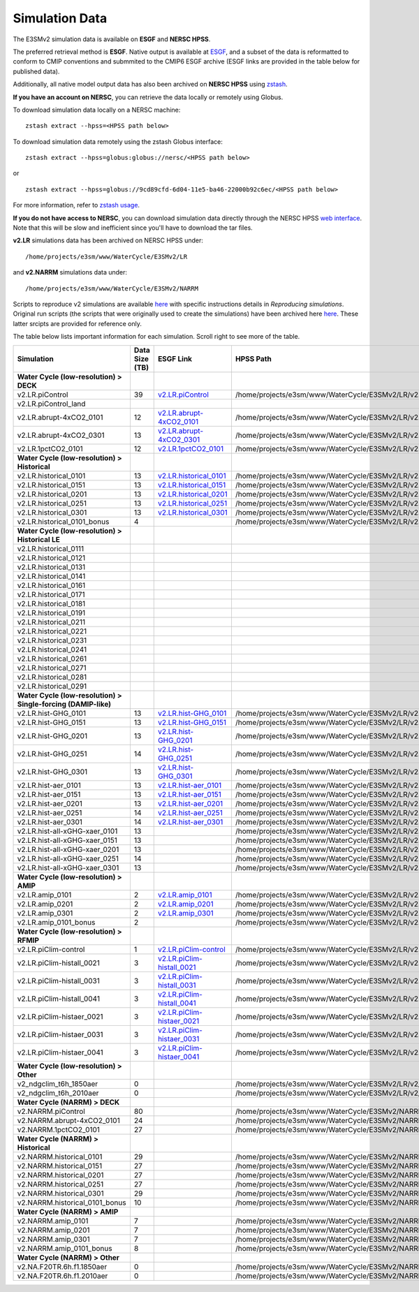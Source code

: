 ***************
Simulation Data 
***************

The E3SMv2 simulation data is available on **ESGF** and **NERSC HPSS**.

The preferred retrieval method is **ESGF**. Native output is available at `ESGF <https://esgf-node.llnl.gov/search/e3sm/?model_version=2_0>`_, and a subset of the data is reformatted to conform to CMIP conventions and submmited to the CMIP6 ESGF archive (ESGF links are provided in the table below for published data).

Additionally, all native model output data has also been archived on **NERSC HPSS** using `zstash <https://e3sm-project.github.io/zstash>`_.

**If you have an account on NERSC**, you can retrieve the data locally or remotely using Globus.

To download simulation data locally on a NERSC machine: ::

   zstash extract --hpss=<HPSS path below>

To download simulation data remotely using the zstash Globus interface: ::

   zstash extract --hpss=globus:globus://nersc/<HPSS path below>

or ::

   zstash extract --hpss=globus://9cd89cfd-6d04-11e5-ba46-22000b92c6ec/<HPSS path below>

For more information, refer to `zstash usage <https://e3sm-project.github.io/zstash/_build/html/master/usage.html#extract>`_.

**If you do not have access to NERSC**, you can download simulation data directly through the  NERSC HPSS
`web interface <https://portal.nersc.gov/archive/home/projects/e3sm/www/WaterCycle/E3SMv2>`_.
Note that this will be slow and inefficient since you'll have to download the tar files.

**v2.LR** simulations data has been archived on NERSC HPSS under: ::

  /home/projects/e3sm/www/WaterCycle/E3SMv2/LR

and **v2.NARRM** simulations data under: ::

  /home/projects/e3sm/www/WaterCycle/E3SMv2/NARRM


Scripts to reproduce v2 simulations are available `here <https://github.com/E3SM-Project/e3sm_data_docs/tree/main/run_scripts/v2/reproduce/>`_
with specific instructions details in `Reproducing simulations`.
Original run scripts (the scripts that were originally used to create the simulations) have been archived here `here <https://github.com/E3SM-Project/e3sm_data_docs/tree/main/run_scripts/v2/original/>`_. These latter srcipts are provided for reference only.

The table below lists important information for each simulation. Scroll right to see more of the table.

+-------------------------------------------------------------------+-----------------+--------------------------------------------------------------------------------------------------------------------------------------------------------+----------------------------------------------------------------------------------+
| Simulation                                                        | Data Size (TB)  | ESGF Link                                                                                                                                              | HPSS Path                                                                        |
+===================================================================+=================+========================================================================================================================================================+==================================================================================+
| **Water Cycle (low-resolution) > DECK**                           |                 |                                                                                                                                                        |                                                                                  |
+-------------------------------------------------------------------+-----------------+--------------------------------------------------------------------------------------------------------------------------------------------------------+----------------------------------------------------------------------------------+
| v2.LR.piControl                                                   | 39              | `v2.LR.piControl <https://esgf-node.llnl.gov/search/e3sm/?model_version=2_0&experiment=piControl&ensemble_member=ens1>`_                               | /home/projects/e3sm/www/WaterCycle/E3SMv2/LR/v2.LR.piControl                     |
+-------------------------------------------------------------------+-----------------+--------------------------------------------------------------------------------------------------------------------------------------------------------+----------------------------------------------------------------------------------+
| v2.LR.piControl_land                                              |                 |                                                                                                                                                        |                                                                                  |
+-------------------------------------------------------------------+-----------------+--------------------------------------------------------------------------------------------------------------------------------------------------------+----------------------------------------------------------------------------------+
| v2.LR.abrupt-4xCO2_0101                                           | 12              | `v2.LR.abrupt-4xCO2_0101 <https://esgf-node.llnl.gov/search/e3sm/?model_version=2_0&experiment=abrupt-4xCO2&ensemble_member=ens1>`_                    | /home/projects/e3sm/www/WaterCycle/E3SMv2/LR/v2.LR.abrupt-4xCO2_0101             |
+-------------------------------------------------------------------+-----------------+--------------------------------------------------------------------------------------------------------------------------------------------------------+----------------------------------------------------------------------------------+
| v2.LR.abrupt-4xCO2_0301                                           | 13              | `v2.LR.abrupt-4xCO2_0301 <https://esgf-node.llnl.gov/search/e3sm/?model_version=2_0&experiment=abrupt-4xCO2&ensemble_member=ens2>`_                    | /home/projects/e3sm/www/WaterCycle/E3SMv2/LR/v2.LR.abrupt-4xCO2_0301             |
+-------------------------------------------------------------------+-----------------+--------------------------------------------------------------------------------------------------------------------------------------------------------+----------------------------------------------------------------------------------+
| v2.LR.1pctCO2_0101                                                | 12              | `v2.LR.1pctCO2_0101 <https://esgf-node.llnl.gov/search/e3sm/?model_version=2_0&experiment=1pctCO2&ensemble_member=ens1>`_                              | /home/projects/e3sm/www/WaterCycle/E3SMv2/LR/v2.LR.1pctCO2_0101                  |
+-------------------------------------------------------------------+-----------------+--------------------------------------------------------------------------------------------------------------------------------------------------------+----------------------------------------------------------------------------------+
| **Water Cycle (low-resolution) > Historical**                     |                 |                                                                                                                                                        |                                                                                  |
+-------------------------------------------------------------------+-----------------+--------------------------------------------------------------------------------------------------------------------------------------------------------+----------------------------------------------------------------------------------+
| v2.LR.historical_0101                                             | 13              | `v2.LR.historical_0101 <https://esgf-node.llnl.gov/search/e3sm/?model_version=2_0&experiment=historical&ensemble_member=ens1>`_                        | /home/projects/e3sm/www/WaterCycle/E3SMv2/LR/v2.LR.historical_0101               |
+-------------------------------------------------------------------+-----------------+--------------------------------------------------------------------------------------------------------------------------------------------------------+----------------------------------------------------------------------------------+
| v2.LR.historical_0151                                             | 13              | `v2.LR.historical_0151 <https://esgf-node.llnl.gov/search/e3sm/?model_version=2_0&experiment=historical&ensemble_member=ens2>`_                        | /home/projects/e3sm/www/WaterCycle/E3SMv2/LR/v2.LR.historical_0151               |
+-------------------------------------------------------------------+-----------------+--------------------------------------------------------------------------------------------------------------------------------------------------------+----------------------------------------------------------------------------------+
| v2.LR.historical_0201                                             | 13              | `v2.LR.historical_0201 <https://esgf-node.llnl.gov/search/e3sm/?model_version=2_0&experiment=historical&ensemble_member=ens3>`_                        | /home/projects/e3sm/www/WaterCycle/E3SMv2/LR/v2.LR.historical_0201               |
+-------------------------------------------------------------------+-----------------+--------------------------------------------------------------------------------------------------------------------------------------------------------+----------------------------------------------------------------------------------+
| v2.LR.historical_0251                                             | 13              | `v2.LR.historical_0251 <https://esgf-node.llnl.gov/search/e3sm/?model_version=2_0&experiment=historical&ensemble_member=ens4>`_                        | /home/projects/e3sm/www/WaterCycle/E3SMv2/LR/v2.LR.historical_0251               |
+-------------------------------------------------------------------+-----------------+--------------------------------------------------------------------------------------------------------------------------------------------------------+----------------------------------------------------------------------------------+
| v2.LR.historical_0301                                             | 13              | `v2.LR.historical_0301 <https://esgf-node.llnl.gov/search/e3sm/?model_version=2_0&experiment=historical&ensemble_member=ens5>`_                        | /home/projects/e3sm/www/WaterCycle/E3SMv2/LR/v2.LR.historical_0301               |
+-------------------------------------------------------------------+-----------------+--------------------------------------------------------------------------------------------------------------------------------------------------------+----------------------------------------------------------------------------------+
| v2.LR.historical_0101_bonus                                       | 4               |                                                                                                                                                        | /home/projects/e3sm/www/WaterCycle/E3SMv2/LR/v2.LR.historical_0101_bonus         |
+-------------------------------------------------------------------+-----------------+--------------------------------------------------------------------------------------------------------------------------------------------------------+----------------------------------------------------------------------------------+
| **Water Cycle (low-resolution) > Historical LE**                  |                 |                                                                                                                                                        |                                                                                  |
+-------------------------------------------------------------------+-----------------+--------------------------------------------------------------------------------------------------------------------------------------------------------+----------------------------------------------------------------------------------+
| v2.LR.historical_0111                                             |                 |                                                                                                                                                        |                                                                                  |
+-------------------------------------------------------------------+-----------------+--------------------------------------------------------------------------------------------------------------------------------------------------------+----------------------------------------------------------------------------------+
| v2.LR.historical_0121                                             |                 |                                                                                                                                                        |                                                                                  |
+-------------------------------------------------------------------+-----------------+--------------------------------------------------------------------------------------------------------------------------------------------------------+----------------------------------------------------------------------------------+
| v2.LR.historical_0131                                             |                 |                                                                                                                                                        |                                                                                  |
+-------------------------------------------------------------------+-----------------+--------------------------------------------------------------------------------------------------------------------------------------------------------+----------------------------------------------------------------------------------+
| v2.LR.historical_0141                                             |                 |                                                                                                                                                        |                                                                                  |
+-------------------------------------------------------------------+-----------------+--------------------------------------------------------------------------------------------------------------------------------------------------------+----------------------------------------------------------------------------------+
| v2.LR.historical_0161                                             |                 |                                                                                                                                                        |                                                                                  |
+-------------------------------------------------------------------+-----------------+--------------------------------------------------------------------------------------------------------------------------------------------------------+----------------------------------------------------------------------------------+
| v2.LR.historical_0171                                             |                 |                                                                                                                                                        |                                                                                  |
+-------------------------------------------------------------------+-----------------+--------------------------------------------------------------------------------------------------------------------------------------------------------+----------------------------------------------------------------------------------+
| v2.LR.historical_0181                                             |                 |                                                                                                                                                        |                                                                                  |
+-------------------------------------------------------------------+-----------------+--------------------------------------------------------------------------------------------------------------------------------------------------------+----------------------------------------------------------------------------------+
| v2.LR.historical_0191                                             |                 |                                                                                                                                                        |                                                                                  |
+-------------------------------------------------------------------+-----------------+--------------------------------------------------------------------------------------------------------------------------------------------------------+----------------------------------------------------------------------------------+
| v2.LR.historical_0211                                             |                 |                                                                                                                                                        |                                                                                  |
+-------------------------------------------------------------------+-----------------+--------------------------------------------------------------------------------------------------------------------------------------------------------+----------------------------------------------------------------------------------+
| v2.LR.historical_0221                                             |                 |                                                                                                                                                        |                                                                                  |
+-------------------------------------------------------------------+-----------------+--------------------------------------------------------------------------------------------------------------------------------------------------------+----------------------------------------------------------------------------------+
| v2.LR.historical_0231                                             |                 |                                                                                                                                                        |                                                                                  |
+-------------------------------------------------------------------+-----------------+--------------------------------------------------------------------------------------------------------------------------------------------------------+----------------------------------------------------------------------------------+
| v2.LR.historical_0241                                             |                 |                                                                                                                                                        |                                                                                  |
+-------------------------------------------------------------------+-----------------+--------------------------------------------------------------------------------------------------------------------------------------------------------+----------------------------------------------------------------------------------+
| v2.LR.historical_0261                                             |                 |                                                                                                                                                        |                                                                                  |
+-------------------------------------------------------------------+-----------------+--------------------------------------------------------------------------------------------------------------------------------------------------------+----------------------------------------------------------------------------------+
| v2.LR.historical_0271                                             |                 |                                                                                                                                                        |                                                                                  |
+-------------------------------------------------------------------+-----------------+--------------------------------------------------------------------------------------------------------------------------------------------------------+----------------------------------------------------------------------------------+
| v2.LR.historical_0281                                             |                 |                                                                                                                                                        |                                                                                  |
+-------------------------------------------------------------------+-----------------+--------------------------------------------------------------------------------------------------------------------------------------------------------+----------------------------------------------------------------------------------+
| v2.LR.historical_0291                                             |                 |                                                                                                                                                        |                                                                                  |
+-------------------------------------------------------------------+-----------------+--------------------------------------------------------------------------------------------------------------------------------------------------------+----------------------------------------------------------------------------------+
| **Water Cycle (low-resolution) > Single-forcing (DAMIP-like)**    |                 |                                                                                                                                                        |                                                                                  |
+-------------------------------------------------------------------+-----------------+--------------------------------------------------------------------------------------------------------------------------------------------------------+----------------------------------------------------------------------------------+
| v2.LR.hist-GHG_0101                                               | 13              | `v2.LR.hist-GHG_0101 <https://esgf-node.llnl.gov/search/e3sm/?model_version=2_0&experiment=hist-GHG&ensemble_member=ens1>`_                            | /home/projects/e3sm/www/WaterCycle/E3SMv2/LR/v2.LR.hist-GHG_0101                 |
+-------------------------------------------------------------------+-----------------+--------------------------------------------------------------------------------------------------------------------------------------------------------+----------------------------------------------------------------------------------+
| v2.LR.hist-GHG_0151                                               | 13              | `v2.LR.hist-GHG_0151 <https://esgf-node.llnl.gov/search/e3sm/?model_version=2_0&experiment=hist-GHG&ensemble_member=ens2>`_                            | /home/projects/e3sm/www/WaterCycle/E3SMv2/LR/v2.LR.hist-GHG_0151                 |
+-------------------------------------------------------------------+-----------------+--------------------------------------------------------------------------------------------------------------------------------------------------------+----------------------------------------------------------------------------------+
| v2.LR.hist-GHG_0201                                               | 13              | `v2.LR.hist-GHG_0201 <https://esgf-node.llnl.gov/search/e3sm/?model_version=2_0&experiment=hist-GHG&ensemble_member=ens3>`_                            | /home/projects/e3sm/www/WaterCycle/E3SMv2/LR/v2.LR.hist-GHG_0201                 |
+-------------------------------------------------------------------+-----------------+--------------------------------------------------------------------------------------------------------------------------------------------------------+----------------------------------------------------------------------------------+
| v2.LR.hist-GHG_0251                                               | 14              | `v2.LR.hist-GHG_0251 <https://esgf-node.llnl.gov/search/e3sm/?model_version=2_0&experiment=hist-GHG&ensemble_member=ens4>`_                            | /home/projects/e3sm/www/WaterCycle/E3SMv2/LR/v2.LR.hist-GHG_0251                 |
+-------------------------------------------------------------------+-----------------+--------------------------------------------------------------------------------------------------------------------------------------------------------+----------------------------------------------------------------------------------+
| v2.LR.hist-GHG_0301                                               | 13              | `v2.LR.hist-GHG_0301 <https://esgf-node.llnl.gov/search/e3sm/?model_version=2_0&experiment=hist-GHG&ensemble_member=ens5>`_                            | /home/projects/e3sm/www/WaterCycle/E3SMv2/LR/v2.LR.hist-GHG_0301                 |
+-------------------------------------------------------------------+-----------------+--------------------------------------------------------------------------------------------------------------------------------------------------------+----------------------------------------------------------------------------------+
| v2.LR.hist-aer_0101                                               | 13              | `v2.LR.hist-aer_0101 <https://esgf-node.llnl.gov/search/e3sm/?model_version=2_0&experiment=hist-aer&ensemble_member=ens1>`_                            | /home/projects/e3sm/www/WaterCycle/E3SMv2/LR/v2.LR.hist-aer_0101                 |
+-------------------------------------------------------------------+-----------------+--------------------------------------------------------------------------------------------------------------------------------------------------------+----------------------------------------------------------------------------------+
| v2.LR.hist-aer_0151                                               | 13              | `v2.LR.hist-aer_0151 <https://esgf-node.llnl.gov/search/e3sm/?model_version=2_0&experiment=hist-aer&ensemble_member=ens2>`_                            | /home/projects/e3sm/www/WaterCycle/E3SMv2/LR/v2.LR.hist-aer_0151                 |
+-------------------------------------------------------------------+-----------------+--------------------------------------------------------------------------------------------------------------------------------------------------------+----------------------------------------------------------------------------------+
| v2.LR.hist-aer_0201                                               | 13              | `v2.LR.hist-aer_0201 <https://esgf-node.llnl.gov/search/e3sm/?model_version=2_0&experiment=hist-aer&ensemble_member=ens3>`_                            | /home/projects/e3sm/www/WaterCycle/E3SMv2/LR/v2.LR.hist-aer_0201                 |
+-------------------------------------------------------------------+-----------------+--------------------------------------------------------------------------------------------------------------------------------------------------------+----------------------------------------------------------------------------------+
| v2.LR.hist-aer_0251                                               | 14              | `v2.LR.hist-aer_0251 <https://esgf-node.llnl.gov/search/e3sm/?model_version=2_0&experiment=hist-aer&ensemble_member=ens4>`_                            | /home/projects/e3sm/www/WaterCycle/E3SMv2/LR/v2.LR.hist-aer_0251                 |
+-------------------------------------------------------------------+-----------------+--------------------------------------------------------------------------------------------------------------------------------------------------------+----------------------------------------------------------------------------------+
| v2.LR.hist-aer_0301                                               | 14              | `v2.LR.hist-aer_0301 <https://esgf-node.llnl.gov/search/e3sm/?model_version=2_0&experiment=hist-aer&ensemble_member=ens5>`_                            | /home/projects/e3sm/www/WaterCycle/E3SMv2/LR/v2.LR.hist-aer_0301                 |
+-------------------------------------------------------------------+-----------------+--------------------------------------------------------------------------------------------------------------------------------------------------------+----------------------------------------------------------------------------------+
| v2.LR.hist-all-xGHG-xaer_0101                                     | 13              |                                                                                                                                                        | /home/projects/e3sm/www/WaterCycle/E3SMv2/LR/v2.LR.hist-all-xGHG-xaer_0101       |
+-------------------------------------------------------------------+-----------------+--------------------------------------------------------------------------------------------------------------------------------------------------------+----------------------------------------------------------------------------------+
| v2.LR.hist-all-xGHG-xaer_0151                                     | 13              |                                                                                                                                                        | /home/projects/e3sm/www/WaterCycle/E3SMv2/LR/v2.LR.hist-all-xGHG-xaer_0151       |
+-------------------------------------------------------------------+-----------------+--------------------------------------------------------------------------------------------------------------------------------------------------------+----------------------------------------------------------------------------------+
| v2.LR.hist-all-xGHG-xaer_0201                                     | 13              |                                                                                                                                                        | /home/projects/e3sm/www/WaterCycle/E3SMv2/LR/v2.LR.hist-all-xGHG-xaer_0201       |
+-------------------------------------------------------------------+-----------------+--------------------------------------------------------------------------------------------------------------------------------------------------------+----------------------------------------------------------------------------------+
| v2.LR.hist-all-xGHG-xaer_0251                                     | 14              |                                                                                                                                                        | /home/projects/e3sm/www/WaterCycle/E3SMv2/LR/v2.LR.hist-all-xGHG-xaer_0251       |
+-------------------------------------------------------------------+-----------------+--------------------------------------------------------------------------------------------------------------------------------------------------------+----------------------------------------------------------------------------------+
| v2.LR.hist-all-xGHG-xaer_0301                                     | 13              |                                                                                                                                                        | /home/projects/e3sm/www/WaterCycle/E3SMv2/LR/v2.LR.hist-all-xGHG-xaer_0301       |
+-------------------------------------------------------------------+-----------------+--------------------------------------------------------------------------------------------------------------------------------------------------------+----------------------------------------------------------------------------------+
| **Water Cycle (low-resolution) > AMIP**                           |                 |                                                                                                                                                        |                                                                                  |
+-------------------------------------------------------------------+-----------------+--------------------------------------------------------------------------------------------------------------------------------------------------------+----------------------------------------------------------------------------------+
| v2.LR.amip_0101                                                   | 2               | `v2.LR.amip_0101 <https://esgf-node.llnl.gov/search/e3sm/?model_version=2_0&experiment=amip&ensemble_member=ens1>`_                                    | /home/projects/e3sm/www/WaterCycle/E3SMv2/LR/v2.LR.amip_0101                     |
+-------------------------------------------------------------------+-----------------+--------------------------------------------------------------------------------------------------------------------------------------------------------+----------------------------------------------------------------------------------+
| v2.LR.amip_0201                                                   | 2               | `v2.LR.amip_0201 <https://esgf-node.llnl.gov/search/e3sm/?model_version=2_0&experiment=amip&ensemble_member=ens2>`_                                    | /home/projects/e3sm/www/WaterCycle/E3SMv2/LR/v2.LR.amip_0201                     |
+-------------------------------------------------------------------+-----------------+--------------------------------------------------------------------------------------------------------------------------------------------------------+----------------------------------------------------------------------------------+
| v2.LR.amip_0301                                                   | 2               | `v2.LR.amip_0301 <https://esgf-node.llnl.gov/search/e3sm/?model_version=2_0&experiment=amip&ensemble_member=ens3>`_                                    | /home/projects/e3sm/www/WaterCycle/E3SMv2/LR/v2.LR.amip_0301                     |
+-------------------------------------------------------------------+-----------------+--------------------------------------------------------------------------------------------------------------------------------------------------------+----------------------------------------------------------------------------------+
| v2.LR.amip_0101_bonus                                             | 2               |                                                                                                                                                        | /home/projects/e3sm/www/WaterCycle/E3SMv2/LR/v2.LR.amip_0101_bonus               |
+-------------------------------------------------------------------+-----------------+--------------------------------------------------------------------------------------------------------------------------------------------------------+----------------------------------------------------------------------------------+
| **Water Cycle (low-resolution) > RFMIP**                          |                 |                                                                                                                                                        |                                                                                  |
+-------------------------------------------------------------------+-----------------+--------------------------------------------------------------------------------------------------------------------------------------------------------+----------------------------------------------------------------------------------+
| v2.LR.piClim-control                                              | 1               | `v2.LR.piClim-control <https://esgf-node.llnl.gov/search/e3sm/?model_version=2_0&experiment=piClim-control&ensemble_member=ens1>`_                     | /home/projects/e3sm/www/WaterCycle/E3SMv2/LR/v2.LR.piClim-control                |
+-------------------------------------------------------------------+-----------------+--------------------------------------------------------------------------------------------------------------------------------------------------------+----------------------------------------------------------------------------------+
| v2.LR.piClim-histall_0021                                         | 3               | `v2.LR.piClim-histall_0021 <https://esgf-node.llnl.gov/search/e3sm/?model_version=2_0&experiment=piClim-histall&ensemble_member=ens1>`_                | /home/projects/e3sm/www/WaterCycle/E3SMv2/LR/v2.LR.piClim-histall_0021           |
+-------------------------------------------------------------------+-----------------+--------------------------------------------------------------------------------------------------------------------------------------------------------+----------------------------------------------------------------------------------+
| v2.LR.piClim-histall_0031                                         | 3               | `v2.LR.piClim-histall_0031 <https://esgf-node.llnl.gov/search/e3sm/?model_version=2_0&experiment=piClim-histall&ensemble_member=ens2>`_                | /home/projects/e3sm/www/WaterCycle/E3SMv2/LR/v2.LR.piClim-histall_0031           |
+-------------------------------------------------------------------+-----------------+--------------------------------------------------------------------------------------------------------------------------------------------------------+----------------------------------------------------------------------------------+
| v2.LR.piClim-histall_0041                                         | 3               | `v2.LR.piClim-histall_0041 <https://esgf-node.llnl.gov/search/e3sm/?model_version=2_0&experiment=piClim-histall&ensemble_member=ens3>`_                | /home/projects/e3sm/www/WaterCycle/E3SMv2/LR/v2.LR.piClim-histall_0041           |
+-------------------------------------------------------------------+-----------------+--------------------------------------------------------------------------------------------------------------------------------------------------------+----------------------------------------------------------------------------------+
| v2.LR.piClim-histaer_0021                                         | 3               | `v2.LR.piClim-histaer_0021 <https://esgf-node.llnl.gov/search/e3sm/?model_version=2_0&experiment=piClim-histaer&ensemble_member=ens1>`_                | /home/projects/e3sm/www/WaterCycle/E3SMv2/LR/v2.LR.piClim-histaer_0021           |
+-------------------------------------------------------------------+-----------------+--------------------------------------------------------------------------------------------------------------------------------------------------------+----------------------------------------------------------------------------------+
| v2.LR.piClim-histaer_0031                                         | 3               | `v2.LR.piClim-histaer_0031 <https://esgf-node.llnl.gov/search/e3sm/?model_version=2_0&experiment=piClim-histaer&ensemble_member=ens2>`_                | /home/projects/e3sm/www/WaterCycle/E3SMv2/LR/v2.LR.piClim-histaer_0031           |
+-------------------------------------------------------------------+-----------------+--------------------------------------------------------------------------------------------------------------------------------------------------------+----------------------------------------------------------------------------------+
| v2.LR.piClim-histaer_0041                                         | 3               | `v2.LR.piClim-histaer_0041 <https://esgf-node.llnl.gov/search/e3sm/?model_version=2_0&experiment=piClim-histaer&ensemble_member=ens3>`_                | /home/projects/e3sm/www/WaterCycle/E3SMv2/LR/v2.LR.piClim-histaer_0041           |
+-------------------------------------------------------------------+-----------------+--------------------------------------------------------------------------------------------------------------------------------------------------------+----------------------------------------------------------------------------------+
| **Water Cycle (low-resolution) > Other**                          |                 |                                                                                                                                                        |                                                                                  |
+-------------------------------------------------------------------+-----------------+--------------------------------------------------------------------------------------------------------------------------------------------------------+----------------------------------------------------------------------------------+
| v2_ndgclim_t6h_1850aer                                            | 0               |                                                                                                                                                        | /home/projects/e3sm/www/WaterCycle/E3SMv2/LR/v2_ndgclim_t6h_1850aer              |
+-------------------------------------------------------------------+-----------------+--------------------------------------------------------------------------------------------------------------------------------------------------------+----------------------------------------------------------------------------------+
| v2_ndgclim_t6h_2010aer                                            | 0               |                                                                                                                                                        | /home/projects/e3sm/www/WaterCycle/E3SMv2/LR/v2_ndgclim_t6h_2010aer              |
+-------------------------------------------------------------------+-----------------+--------------------------------------------------------------------------------------------------------------------------------------------------------+----------------------------------------------------------------------------------+
| **Water Cycle (NARRM) > DECK**                                    |                 |                                                                                                                                                        |                                                                                  |
+-------------------------------------------------------------------+-----------------+--------------------------------------------------------------------------------------------------------------------------------------------------------+----------------------------------------------------------------------------------+
| v2.NARRM.piControl                                                | 80              |                                                                                                                                                        | /home/projects/e3sm/www/WaterCycle/E3SMv2/NARRM/v2.NARRM.piControl               |
+-------------------------------------------------------------------+-----------------+--------------------------------------------------------------------------------------------------------------------------------------------------------+----------------------------------------------------------------------------------+
| v2.NARRM.abrupt-4xCO2_0101                                        | 24              |                                                                                                                                                        | /home/projects/e3sm/www/WaterCycle/E3SMv2/NARRM/v2.NARRM.abrupt-4xCO2_0101       |
+-------------------------------------------------------------------+-----------------+--------------------------------------------------------------------------------------------------------------------------------------------------------+----------------------------------------------------------------------------------+
| v2.NARRM.1pctCO2_0101                                             | 27              |                                                                                                                                                        | /home/projects/e3sm/www/WaterCycle/E3SMv2/NARRM/v2.NARRM.1pctCO2_0101            |
+-------------------------------------------------------------------+-----------------+--------------------------------------------------------------------------------------------------------------------------------------------------------+----------------------------------------------------------------------------------+
| **Water Cycle (NARRM) > Historical**                              |                 |                                                                                                                                                        |                                                                                  |
+-------------------------------------------------------------------+-----------------+--------------------------------------------------------------------------------------------------------------------------------------------------------+----------------------------------------------------------------------------------+
| v2.NARRM.historical_0101                                          | 29              |                                                                                                                                                        | /home/projects/e3sm/www/WaterCycle/E3SMv2/NARRM/v2.NARRM.historical_0101         |
+-------------------------------------------------------------------+-----------------+--------------------------------------------------------------------------------------------------------------------------------------------------------+----------------------------------------------------------------------------------+
| v2.NARRM.historical_0151                                          | 27              |                                                                                                                                                        | /home/projects/e3sm/www/WaterCycle/E3SMv2/NARRM/v2.NARRM.historical_0151         |
+-------------------------------------------------------------------+-----------------+--------------------------------------------------------------------------------------------------------------------------------------------------------+----------------------------------------------------------------------------------+
| v2.NARRM.historical_0201                                          | 27              |                                                                                                                                                        | /home/projects/e3sm/www/WaterCycle/E3SMv2/NARRM/v2.NARRM.historical_0201         |
+-------------------------------------------------------------------+-----------------+--------------------------------------------------------------------------------------------------------------------------------------------------------+----------------------------------------------------------------------------------+
| v2.NARRM.historical_0251                                          | 27              |                                                                                                                                                        | /home/projects/e3sm/www/WaterCycle/E3SMv2/NARRM/v2.NARRM.historical_0251         |
+-------------------------------------------------------------------+-----------------+--------------------------------------------------------------------------------------------------------------------------------------------------------+----------------------------------------------------------------------------------+
| v2.NARRM.historical_0301                                          | 29              |                                                                                                                                                        | /home/projects/e3sm/www/WaterCycle/E3SMv2/NARRM/v2.NARRM.historical_0301         |
+-------------------------------------------------------------------+-----------------+--------------------------------------------------------------------------------------------------------------------------------------------------------+----------------------------------------------------------------------------------+
| v2.NARRM.historical_0101_bonus                                    | 10              |                                                                                                                                                        | /home/projects/e3sm/www/WaterCycle/E3SMv2/NARRM/v2.NARRM.historical_0101_bonus   |
+-------------------------------------------------------------------+-----------------+--------------------------------------------------------------------------------------------------------------------------------------------------------+----------------------------------------------------------------------------------+
| **Water Cycle (NARRM) > AMIP**                                    |                 |                                                                                                                                                        |                                                                                  |
+-------------------------------------------------------------------+-----------------+--------------------------------------------------------------------------------------------------------------------------------------------------------+----------------------------------------------------------------------------------+
| v2.NARRM.amip_0101                                                | 7               |                                                                                                                                                        | /home/projects/e3sm/www/WaterCycle/E3SMv2/NARRM/v2.NARRM.amip_0101               |
+-------------------------------------------------------------------+-----------------+--------------------------------------------------------------------------------------------------------------------------------------------------------+----------------------------------------------------------------------------------+
| v2.NARRM.amip_0201                                                | 7               |                                                                                                                                                        | /home/projects/e3sm/www/WaterCycle/E3SMv2/NARRM/v2.NARRM.amip_0201               |
+-------------------------------------------------------------------+-----------------+--------------------------------------------------------------------------------------------------------------------------------------------------------+----------------------------------------------------------------------------------+
| v2.NARRM.amip_0301                                                | 7               |                                                                                                                                                        | /home/projects/e3sm/www/WaterCycle/E3SMv2/NARRM/v2.NARRM.amip_0301               |
+-------------------------------------------------------------------+-----------------+--------------------------------------------------------------------------------------------------------------------------------------------------------+----------------------------------------------------------------------------------+
| v2.NARRM.amip_0101_bonus                                          | 8               |                                                                                                                                                        | /home/projects/e3sm/www/WaterCycle/E3SMv2/NARRM/v2.NARRM.amip_0101_bonus         |
+-------------------------------------------------------------------+-----------------+--------------------------------------------------------------------------------------------------------------------------------------------------------+----------------------------------------------------------------------------------+
| **Water Cycle (NARRM) > Other**                                   |                 |                                                                                                                                                        |                                                                                  |
+-------------------------------------------------------------------+-----------------+--------------------------------------------------------------------------------------------------------------------------------------------------------+----------------------------------------------------------------------------------+
| v2.NA.F20TR.6h.f1.1850aer                                         | 0               |                                                                                                                                                        | /home/projects/e3sm/www/WaterCycle/E3SMv2/NARRM/v2.NA.F20TR.6h.f1.1850aer        |
+-------------------------------------------------------------------+-----------------+--------------------------------------------------------------------------------------------------------------------------------------------------------+----------------------------------------------------------------------------------+
| v2.NA.F20TR.6h.f1.2010aer                                         | 0               |                                                                                                                                                        | /home/projects/e3sm/www/WaterCycle/E3SMv2/NARRM/v2.NA.F20TR.6h.f1.2010aer        |
+-------------------------------------------------------------------+-----------------+--------------------------------------------------------------------------------------------------------------------------------------------------------+----------------------------------------------------------------------------------+
